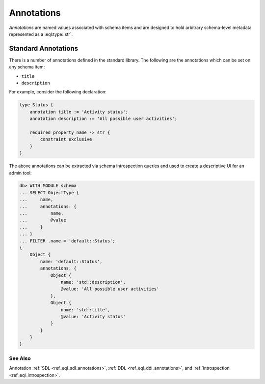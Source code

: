 .. _ref_datamodel_annotations:

===========
Annotations
===========

*Annotations* are named values associated with schema items and
are designed to hold arbitrary schema-level metadata represented as a
:eql:type:`str`.



Standard Annotations
====================

There is a number of annotations defined in the standard library.
The following are the annotations which can be set on any schema item:

- ``title``
- ``description``

For example, consider the following declaration:

.. code-block:: sdl

    type Status {
        annotation title := 'Activity status';
        annotation description := 'All possible user activities';

        required property name -> str {
            constraint exclusive
        }
    }

The above annotations can be extracted via schema introspection queries
and used to create a descriptive UI for an admin tool:

.. code-block:: edgeql-repl

    db> WITH MODULE schema
    ... SELECT ObjectType {
    ...     name,
    ...     annotations: {
    ...         name,
    ...         @value
    ...     }
    ... }
    ... FILTER .name = 'default::Status';
    {
        Object {
            name: 'default::Status',
            annotations: {
                Object {
                    name: 'std::description',
                    @value: 'All possible user activities'
                },
                Object {
                    name: 'std::title',
                    @value: 'Activity status'
                }
            }
        }
    }


See Also
--------

Annotation
:ref:`SDL <ref_eql_sdl_annotations>`,
:ref:`DDL <ref_eql_ddl_annotations>`,
and :ref:`introspection <ref_eql_introspection>`.

